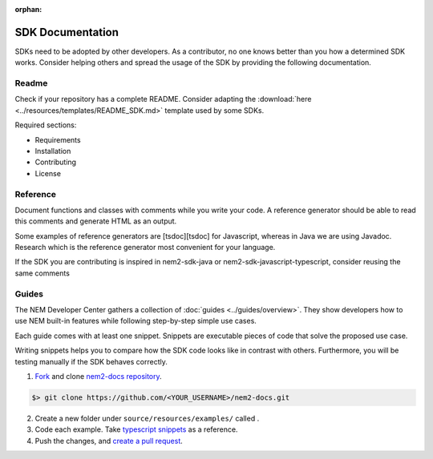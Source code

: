 :orphan:

#################
SDK Documentation
#################

SDKs need to be adopted by other developers. As a contributor, no one
knows better than you how a determined SDK works. Consider helping
others and spread the usage of the SDK by providing the following
documentation.

******
Readme
******

Check if your repository has a complete README. Consider adapting the
:download:`here <../resources/templates/README_SDK.md>` template used by some SDKs.

Required sections:

-  Requirements
-  Installation
-  Contributing
-  License

*********
Reference
*********

Document functions and classes with comments while you write your code.
A reference generator should be able to read this comments and generate
HTML as an output.

Some examples of reference generators are [tsdoc][tsdoc] for Javascript,
whereas in Java we are using Javadoc. Research which is the reference
generator most convenient for your language.

If the SDK you are contributing is inspired in nem2-sdk-java or
nem2-sdk-javascript-typescript, consider reusing the same comments

******
Guides
******

The NEM Developer Center gathers a collection of
:doc:`guides <../guides/overview>`. They show
developers how to use NEM built-in features while following step-by-step
simple use cases.

Each guide comes with at least one snippet. Snippets are executable
pieces of code that solve the proposed use case.

Writing snippets helps you to compare how the SDK code looks like in
contrast with others. Furthermore, you will be testing manually if the
SDK behaves correctly.

1. `Fork <https://help.github.com/articles/fork-a-repo/#fork-an-example-repository>`__
   and clone `nem2-docs
   repository <https://github.com/nemtech/nem2-docs>`__.

.. code-block:: bash

    $> git clone https://github.com/<YOUR_USERNAME>/nem2-docs.git

2. Create a new folder under ``source/resources/examples/`` called .

3. Code each example. Take `typescript
   snippets <https://github.com/nemtech/nem2-docs/tree/master/source/resources/examples/typescript>`__
   as a reference.

4. Push the changes, and `create a pull
   request <https://services.github.com/on-demand/intro-to-github/es/crear-pull-request>`__.


